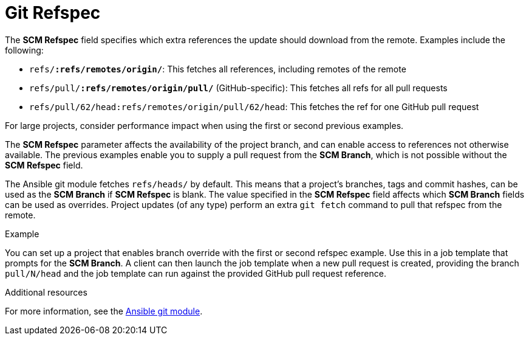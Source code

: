 [id="controller-git-refspec"]

= Git Refspec

The *SCM Refspec* field specifies which extra references the update should download from the remote. 
Examples include the following:

* `refs/*:refs/remotes/origin/*`: This fetches all references, including remotes of the remote
* `refs/pull/*:refs/remotes/origin/pull/*` (GitHub-specific): This fetches all refs for all pull requests
* `refs/pull/62/head:refs/remotes/origin/pull/62/head`: This fetches the ref for one GitHub pull request

For large projects, consider performance impact when using the first or second previous examples.

The *SCM Refspec* parameter affects the availability of the project branch, and can enable access to references not otherwise available. 
The previous examples enable you to supply a pull request from the *SCM Branch*, which is not possible without the *SCM Refspec* field.

The Ansible git module fetches `refs/heads/` by default. 
This means that a project's branches, tags and commit hashes, can be used as the *SCM Branch* if *SCM Refspec* is blank. 
The value specified in the *SCM Refspec* field affects which *SCM Branch* fields can be used as overrides. 
Project updates (of any type) perform an extra `git fetch` command to pull that refspec from the remote.

.Example
You can set up a project that enables branch override with the first or second refspec example.
Use this in a job template that prompts for the *SCM Branch*.
A client can then launch the job template when a new pull request is created, providing the branch `pull/N/head` and the job template can run against the provided GitHub pull request reference.

.Additional resources
For more information, see the link:https://docs.ansible.com/ansible/latest/modules/git_module.html[Ansible git module].
